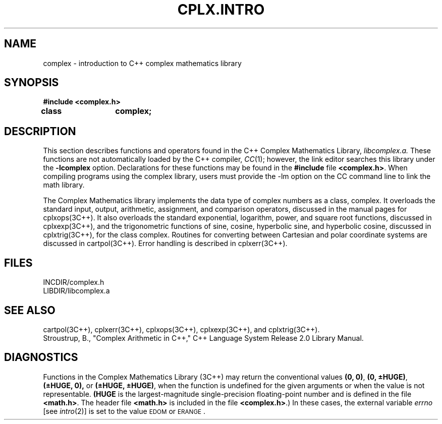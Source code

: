 .  "\ident	"@(#)cls4:man/complex/CPLX.INTRO.3	1.1"
.TH CPLX.INTRO 3C++ "C++ Complex Math Library" " "
.SH NAME
complex \- introduction to C++ complex mathematics library
.SH SYNOPSIS
\f3#include <complex.h>
.br
class	complex;\fP
.SH DESCRIPTION
This section describes functions and operators found
in the C++ Complex Mathematics Library,
.IR libcomplex.a.
These functions are not automatically loaded by the C++ compiler,
.IR CC (1);
however, the link editor searches this library under the
\f3\-lcomplex\fP
option.
Declarations for these functions may be found in
the
\f3#include\fP
file
.BR <complex.h> .
When compiling programs using the complex library,
users must provide the \f(CW-lm\fP option on the \f(CWCC\fP
command line to link the math library.
.P
The Complex Mathematics library implements the data type of
complex numbers as a class, \f(CWcomplex\fP.
It overloads the standard input, output, arithmetic, assignment, and
comparison operators, discussed in the manual pages for cplxops(3C++).
It also overloads the standard exponential, logarithm, power,
and square root functions, discussed in cplxexp(3C++),
and the trigonometric functions of
sine, cosine, hyperbolic sine, and hyperbolic cosine,
discussed in cplxtrig(3C++),
for the class \f(CWcomplex\fP.
Routines for converting between Cartesian and polar coordinate
systems are discussed in cartpol(3C++).
Error handling is described in cplxerr(3C++).
.SH FILES
INCDIR/complex.h
.br
LIBDIR/libcomplex.a
.SH SEE ALSO
cartpol(3C++),
cplxerr(3C++),
cplxops(3C++),
cplxexp(3C++),
and
cplxtrig(3C++).
.br
Stroustrup, B., "Complex Arithmetic in C++," C++ Language System
Release 2.0 Library Manual.
.SH DIAGNOSTICS
Functions in the Complex Mathematics Library (3C++) may return
the conventional values
\f3(0, 0)\fP, \f3(0, \(+-HUGE)\fP, \f3(\(+-HUGE, 0),\fP
or
\f3(\(+-HUGE, \(+-HUGE)\fP,
when the function is undefined for the
given arguments or when the value is not representable.
\f3(HUGE\fP
is the largest-magnitude single-precision floating-point number and
is defined in the file \f3<math.h>\fP.
The header file \f3<math.h>\fP is included
in the file \f3<complex.h>\fP.)  In these cases,
the external variable
.I errno\^
[see
.IR intro (2)]
is set to the value
.SM EDOM
or
.SM ERANGE\*S.
